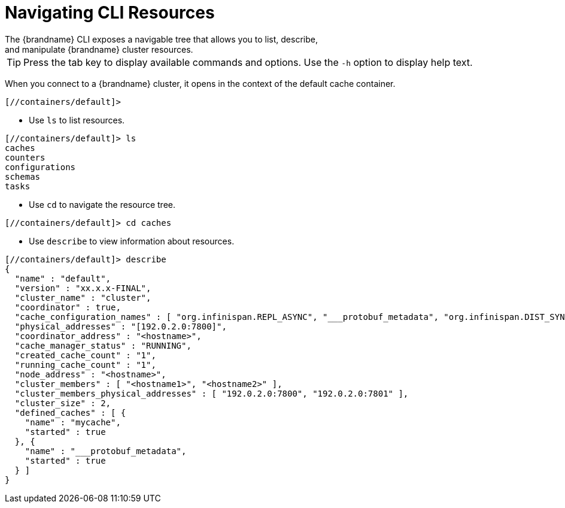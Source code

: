 = Navigating CLI Resources
The {brandname} CLI exposes a navigable tree that allows you to list, describe,
and manipulate {brandname} cluster resources.

[TIP]
====
Press the tab key to display available commands and options. Use the `-h`
option to display help text.
====

When you connect to a {brandname} cluster, it opens in the context of the
default cache container.

----
[//containers/default]>
----

* Use [command]`ls` to list resources.

----
[//containers/default]> ls
caches
counters
configurations
schemas
tasks
----

* Use [command]`cd` to navigate the resource tree.

----
[//containers/default]> cd caches
----

* Use [command]`describe` to view information about resources.

----
[//containers/default]> describe
{
  "name" : "default",
  "version" : "xx.x.x-FINAL",
  "cluster_name" : "cluster",
  "coordinator" : true,
  "cache_configuration_names" : [ "org.infinispan.REPL_ASYNC", "___protobuf_metadata", "org.infinispan.DIST_SYNC", "org.infinispan.LOCAL", "org.infinispan.INVALIDATION_SYNC", "org.infinispan.REPL_SYNC", "org.infinispan.SCATTERED_SYNC", "org.infinispan.INVALIDATION_ASYNC", "org.infinispan.DIST_ASYNC" ],
  "physical_addresses" : "[192.0.2.0:7800]",
  "coordinator_address" : "<hostname>",
  "cache_manager_status" : "RUNNING",
  "created_cache_count" : "1",
  "running_cache_count" : "1",
  "node_address" : "<hostname>",
  "cluster_members" : [ "<hostname1>", "<hostname2>" ],
  "cluster_members_physical_addresses" : [ "192.0.2.0:7800", "192.0.2.0:7801" ],
  "cluster_size" : 2,
  "defined_caches" : [ {
    "name" : "mycache",
    "started" : true
  }, {
    "name" : "___protobuf_metadata",
    "started" : true
  } ]
}
----
